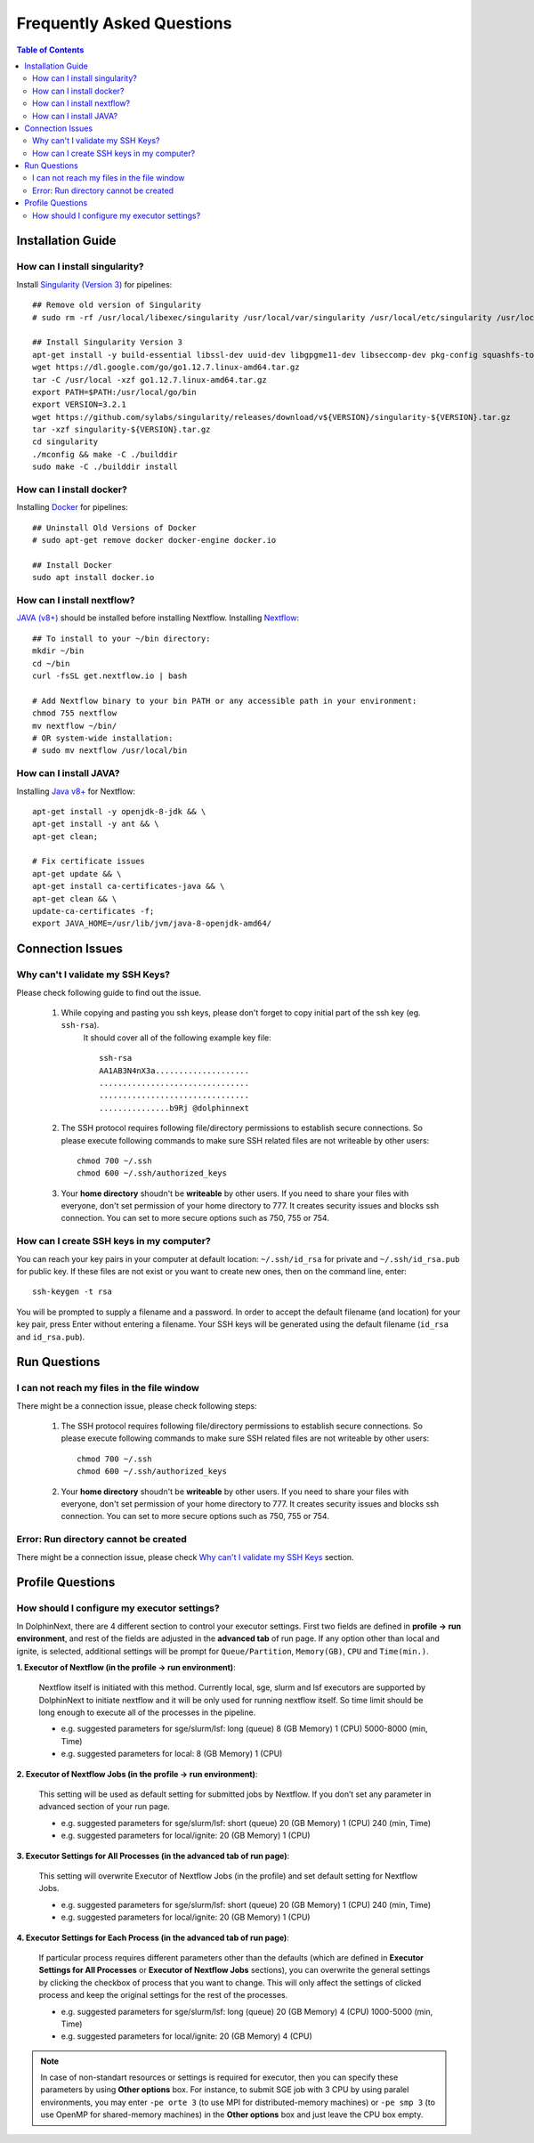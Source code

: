 **************************
Frequently Asked Questions
**************************

.. contents:: Table of Contents

Installation Guide
==================

How can I install singularity?
------------------------------
Install `Singularity (Version 3) <https://sylabs.io/guides/3.0/user-guide/installation.html#install-on-linux>`_ for pipelines::
    
    ## Remove old version of Singularity
    # sudo rm -rf /usr/local/libexec/singularity /usr/local/var/singularity /usr/local/etc/singularity /usr/local/bin/singularity /usr/local/bin/run-singularity /usr/local/etc/bash_completion.d/singularity
    
    ## Install Singularity Version 3
    apt-get install -y build-essential libssl-dev uuid-dev libgpgme11-dev libseccomp-dev pkg-config squashfs-tools
    wget https://dl.google.com/go/go1.12.7.linux-amd64.tar.gz
    tar -C /usr/local -xzf go1.12.7.linux-amd64.tar.gz
    export PATH=$PATH:/usr/local/go/bin
    export VERSION=3.2.1 
    wget https://github.com/sylabs/singularity/releases/download/v${VERSION}/singularity-${VERSION}.tar.gz
    tar -xzf singularity-${VERSION}.tar.gz
    cd singularity
    ./mconfig && make -C ./builddir 
    sudo make -C ./builddir install
        

How can I install docker?
-------------------------
Installing `Docker <https://docs.docker.com/install/linux/docker-ce/ubuntu/>`_ for pipelines::

    ## Uninstall Old Versions of Docker
    # sudo apt-get remove docker docker-engine docker.io
        
    ## Install Docker
    sudo apt install docker.io



How can I install nextflow?
---------------------------
`JAVA (v8+) <faq.html#how-can-i-install-java>`_ should be installed before installing Nextflow. 
Installing  `Nextflow <https://www.nextflow.io/>`_::

    ## To install to your ~/bin directory:
    mkdir ~/bin
    cd ~/bin
    curl -fsSL get.nextflow.io | bash

    # Add Nextflow binary to your bin PATH or any accessible path in your environment:
    chmod 755 nextflow
    mv nextflow ~/bin/
    # OR system-wide installation:
    # sudo mv nextflow /usr/local/bin


How can I install JAVA?
-----------------------
Installing `Java v8+ <https://www.java.com/en/download/help/linux_x64_install.xml#install>`_ for Nextflow::

    apt-get install -y openjdk-8-jdk && \
    apt-get install -y ant && \
    apt-get clean;

    # Fix certificate issues
    apt-get update && \
    apt-get install ca-certificates-java && \
    apt-get clean && \
    update-ca-certificates -f;
    export JAVA_HOME=/usr/lib/jvm/java-8-openjdk-amd64/
    

Connection Issues
=================

Why can't I validate my SSH Keys?
---------------------------------

Please check following guide to find out the issue.

    1. While copying and pasting you ssh keys, please don't forget to copy initial part of the ssh key (eg. ``ssh-rsa``). 
        It should cover all of the following example key file::
        
                    ssh-rsa
                    AA1AB3N4nX3a....................
                    ................................
                    ................................
                    ...............b9Rj @dolphinnext

    2. The SSH protocol requires following file/directory permissions to establish secure connections. So please execute following commands to make sure SSH related files are not writeable by other users::
    
        chmod 700 ~/.ssh
        chmod 600 ~/.ssh/authorized_keys
    
    
    3. Your **home directory** shoudn't be **writeable** by other users. If you need to share your files with everyone, don't set permission of your home directory to 777. It creates security issues and blocks ssh connection. You can set to more secure options such as 750, 755 or 754.

How can I create SSH keys in my computer?
-----------------------------------------
You can reach your key pairs in your computer at default location: ``~/.ssh/id_rsa`` for private and ``~/.ssh/id_rsa.pub`` for public key. If these files are not exist or you want to create new ones, then on the command line, enter::

    ssh-keygen -t rsa

You will be prompted to supply a filename and a password. In order to accept the default filename (and location) for your key pair, press Enter without entering a filename. Your SSH keys will be generated using the default filename (``id_rsa`` and ``id_rsa.pub``).


Run Questions
=============

I can not reach my files in the file window
-------------------------------------------

There might be a connection issue, please check following steps:

    1. The SSH protocol requires following file/directory permissions to establish secure connections. So please execute following commands to make sure SSH related files are not writeable by other users::
    
        chmod 700 ~/.ssh
        chmod 600 ~/.ssh/authorized_keys
    
    
    2. Your **home directory** shoudn't be **writeable** by other users. If you need to share your files with everyone, don't set permission of your home directory to 777. It creates security issues and blocks ssh connection. You can set to more secure options such as 750, 755 or 754.


Error: Run directory cannot be created
--------------------------------------

There might be a connection issue, please check `Why can't I validate my SSH Keys <faq.html#why-can-t-i-validate-my-ssh-keys>`_ section.


Profile Questions
=================

How should I configure my executor settings?
-------------------------------------------- 

In DolphinNext, there are 4 different section to control your executor settings. First two fields are defined in **profile -> run environment**, and rest of the fields are adjusted in the **advanced tab** of run page. If any option other than local and ignite, is selected, additional settings will be prompt for ``Queue/Partition``, ``Memory(GB)``, ``CPU`` and ``Time(min.)``.

**1. Executor of Nextflow (in the profile -> run environment)**:

    Nextflow itself is initiated with this method. Currently local, sge, slurm and lsf executors are supported by DolphinNext to initiate nextflow and it will be only used for running nextflow itself. So time limit should be long enough to execute all of the processes in the pipeline.
    
    - e.g. suggested parameters for sge/slurm/lsf: long (queue) 8 (GB Memory) 1 (CPU) 5000-8000 (min, Time)
    - e.g. suggested parameters for local: 8 (GB Memory) 1 (CPU) 
    
**2. Executor of Nextflow Jobs (in the profile -> run environment)**:

    This setting will be used as default setting for submitted jobs by Nextflow. If you don’t set any parameter in advanced section of your run page.
    
    - e.g. suggested parameters for sge/slurm/lsf: short (queue) 20 (GB Memory) 1 (CPU) 240 (min, Time)
    - e.g. suggested parameters for local/ignite: 20 (GB Memory) 1 (CPU) 
    
**3. Executor Settings for All Processes (in the advanced tab of run page)**:

    This setting will overwrite Executor of Nextflow Jobs (in the profile) and set default setting for Nextflow Jobs. 
    
    - e.g. suggested parameters for sge/slurm/lsf: short (queue) 20 (GB Memory) 1 (CPU) 240 (min, Time)
    - e.g. suggested parameters for local/ignite: 20 (GB Memory) 1 (CPU)
    
**4. Executor Settings for Each Process (in the advanced tab of run page)**:

    If particular process requires different parameters other than the defaults (which are defined in **Executor Settings for All Processes** or **Executor of Nextflow Jobs** sections), you can overwrite the general settings by clicking the checkbox of process that you want to change. This will only affect the settings of clicked process and keep the original settings for the rest of the processes.

    - e.g. suggested parameters for sge/slurm/lsf: long (queue) 20 (GB Memory) 4 (CPU) 1000-5000 (min, Time)
    - e.g. suggested parameters for local/ignite: 20 (GB Memory) 4 (CPU)

.. note::  In case of non-standart resources or settings is required for executor, then you can specify these parameters by using **Other options** box. For instance, to submit SGE job with 3 CPU by using paralel environments, you may enter ``-pe orte 3`` (to use MPI for distributed-memory machines) or ``-pe smp 3`` (to use OpenMP for shared-memory machines) in the **Other options** box and just leave the CPU box empty.

